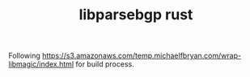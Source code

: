 #+TITLE: libparsebgp rust


Following https://s3.amazonaws.com/temp.michaelfbryan.com/wrap-libmagic/index.html for build process.

